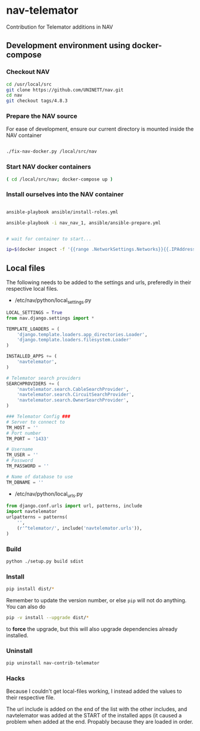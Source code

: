 * nav-telemator

Contribution for Telemator additions in NAV

** Development environment using docker-compose

*** Checkout NAV
#+BEGIN_SRC sh
    cd /usr/local/src
    git clone https://github.com/UNINETT/nav.git
    cd nav
    git checkout tags/4.8.3
#+END_SRC

*** Prepare the NAV source

For ease of development, ensure our current directory is mounted
inside the NAV container

#+BEGIN_SRC sh

    ./fix-nav-docker.py /local/src/nav

#+END_SRC

*** Start NAV docker containers

#+BEGIN_SRC sh
    ( cd /local/src/nav; docker-compose up )
#+END_SRC


*** Install ourselves into the NAV container

#+BEGIN_SRC sh

    ansible-playbook ansible/install-roles.yml

    ansible-playbook -i nav_nav_1, ansible/ansible-prepare.yml


    # wait for container to start...

    ip=$(docker inspect -f '{{range .NetworkSettings.Networks}}{{.IPAddress}}{{end}}' nav_nav_1)

#+END_SRC

** Local files

The following needs to be added to the settings and urls, preferedly in
their respective local files.

 - /etc/nav/python/local_settings.py

#+BEGIN_SRC python
    LOCAL_SETTINGS = True
    from nav.django.settings import *

    TEMPLATE_LOADERS = (
        'django.template.loaders.app_directories.Loader',
        'django.template.loaders.filesystem.Loader'
    )

    INSTALLED_APPS += (
        'navtelemator',
    )
        
    # Telemator search providers
    SEARCHPROVIDERS += (
        'navtelemator.search.CableSearchProvider',
        'navtelemator.search.CircuitSearchProvider',
        'navtelemator.search.OwnerSearchProvider',
    )

    ### Telemator Config ###
    # Server to connect to
    TM_HOST = ''
    # Port number
    TM_PORT = '1433'

    # Username
    TM_USER = ''
    # Password
    TM_PASSWORD = ''

    # Name of database to use
    TM_DBNAME = ''
#+END_SRC

- /etc/nav/python/local_urls.py

#+BEGIN_SRC python
    from django.conf.urls import url, patterns, include
    import navtelemator
    urlpatterns = patterns(
        '',
        (r'^telemator/', include('navtelemator.urls')),
    )
#+END_SRC

*** Build

#+BEGIN_SRC sh
python ./setup.py build sdist
#+END_SRC


*** Install
#+BEGIN_SRC sh
pip install dist/*
#+END_SRC


Remember to update the version number, or else =pip= will not do
anything. You can also do

#+BEGIN_SRC sh
pip -v install --upgrade dist/*
#+END_SRC

to *force* the upgrade, but this will also upgrade dependencies already
installed.

*** Uninstall

#+BEGIN_SRC sh
pip uninstall nav-contrib-telemator
#+END_SRC


*** Hacks

Because I couldn't get local-files working, I instead added the values
to their respective file.

The url include is added on the end of the list with the other includes,
and navtelemator was added at the START of the installed apps (it caused
a problem when added at the end. Propably because they are loaded in
order.
